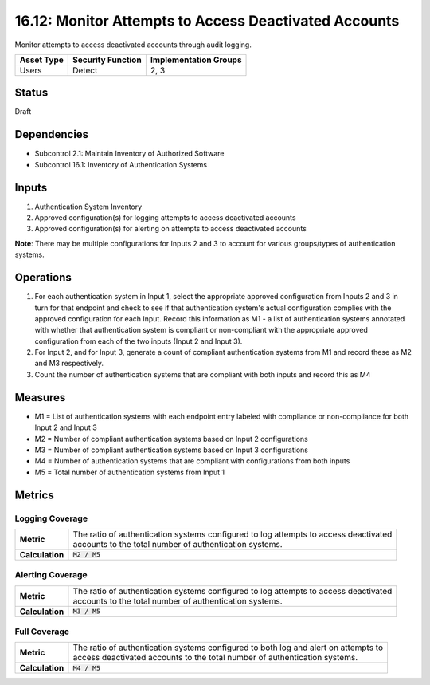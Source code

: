 16.12: Monitor Attempts to Access Deactivated Accounts
=========================================================
Monitor attempts to access deactivated accounts through audit logging.

.. list-table::
	:header-rows: 1

	* - Asset Type 
	  - Security Function
	  - Implementation Groups
	* - Users
	  - Detect
	  - 2, 3

Status
------
Draft

Dependencies
------------
* Subcontrol 2.1: Maintain Inventory of Authorized Software
* Subcontrol 16.1: Inventory of Authentication Systems

Inputs
-----------
#. Authentication System Inventory
#. Approved configuration(s) for logging attempts to access deactivated accounts
#. Approved configuration(s) for alerting on attempts to access deactivated accounts

**Note**: There may be multiple configurations for Inputs 2 and 3 to account for various groups/types of authentication systems.

Operations
----------
#. For each authentication system in Input 1, select the appropriate approved configuration from Inputs 2 and 3 in turn for that endpoint and check to see if that authentication system's actual configuration complies with the approved configuration for each Input.  Record this information as M1 - a list of authentication systems annotated with whether that authentication system is compliant or non-compliant with the appropriate approved configuration from each of the two inputs (Input 2 and Input 3).
#. For Input 2, and for Input 3, generate a count of compliant authentication systems from M1 and record these as M2 and M3 respectively.
#. Count the number of authentication systems that are compliant with both inputs and record this as M4

Measures
--------
* M1 = List of authentication systems with each endpoint entry labeled with compliance or non-compliance for both Input 2 and Input 3
* M2 = Number of compliant authentication systems based on Input 2 configurations
* M3 = Number of compliant authentication systems based on Input 3 configurations
* M4 = Number of authentication systems that are compliant with configurations from both inputs
* M5 = Total number of authentication systems from Input 1

Metrics
-------

Logging Coverage
^^^^^^^^^^^^^^^^
.. list-table::

	* - **Metric**
	  - | The ratio of authentication systems configured to log attempts to access deactivated
	    | accounts to the total number of authentication systems.
	* - **Calculation**
	  - :code:`M2 / M5`

Alerting Coverage
^^^^^^^^^^^^^^^^^
.. list-table::

	* - **Metric**
	  - | The ratio of authentication systems configured to log attempts to access deactivated
	    | accounts to the total number of authentication systems.
	* - **Calculation**
	  - :code:`M3 / M5`

Full Coverage
^^^^^^^^^^^^^
.. list-table::

	* - **Metric**
	  - | The ratio of authentication systems configured to both log and alert on attempts to
	    | access deactivated accounts to the total number of authentication systems.
	* - **Calculation**
	  - :code:`M4 / M5`

.. history
.. authors
.. license